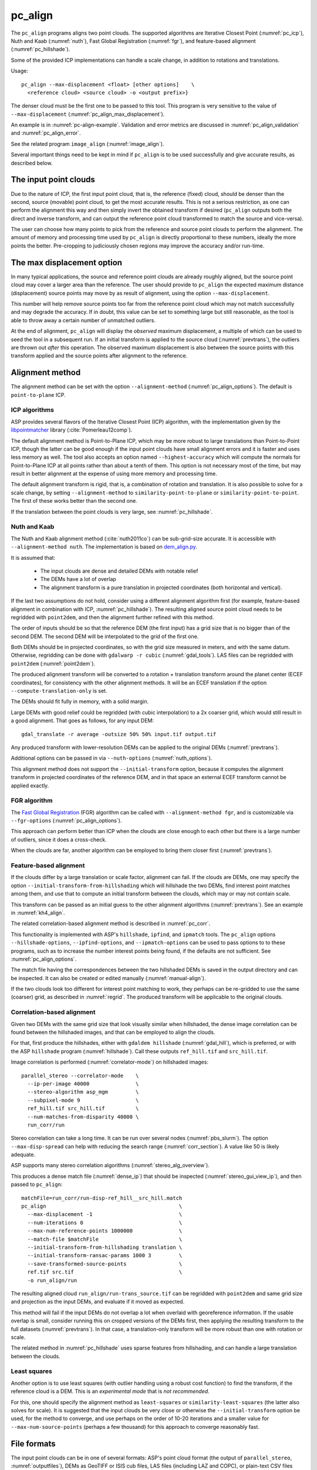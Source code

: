 .. _pc_align:

pc_align
--------

The ``pc_align`` programs aligns two point clouds. The supported algorithms are
Iterative Closest Point (:numref:`pc_icp`), Nuth and Kaab (:numref:`nuth`), Fast
Global Registration (:numref:`fgr`), and feature-based alignment
(:numref:`pc_hillshade`).

Some of the provided ICP implementations can handle a scale change, in addition
to rotations and translations. 

Usage::

     pc_align --max-displacement <float> [other options]    \
       <reference cloud> <source cloud> -o <output prefix>}

The denser cloud must be the first one to be passed to this tool. This
program is very sensitive to the value of ``--max-displacement``
(:numref:`pc_align_max_displacement`).

An example is in :numref:`pc-align-example`. Validation and error metrics are
discussed in :numref:`pc_align_validation` and :numref:`pc_align_error`.

See the related program ``image_align`` (:numref:`image_align`).

Several important things need to be kept in mind if ``pc_align`` is to
be used successfully and give accurate results, as described below.

The input point clouds
~~~~~~~~~~~~~~~~~~~~~~

Due to the nature of ICP, the first input point cloud, that is, the
reference (fixed) cloud, should be denser than the second, source
(movable) point cloud, to get the most accurate results. This is not a
serious restriction, as one can perform the alignment this way and then
simply invert the obtained transform if desired (``pc_align`` outputs
both the direct and inverse transform, and can output the reference
point cloud transformed to match the source and vice-versa).

The user can choose how many points to pick from the reference and
source point clouds to perform the alignment. The amount of memory and
processing time used by ``pc_align`` is directly proportional to these
numbers, ideally the more points the better. Pre-cropping to judiciously
chosen regions may improve the accuracy and/or run-time.

.. _pc_align_max_displacement:

The max displacement option
~~~~~~~~~~~~~~~~~~~~~~~~~~~

In many typical applications, the source and reference point clouds are
already roughly aligned, but the source point cloud may cover a larger
area than the reference. The user should provide to ``pc_align`` the
expected maximum distance (displacement) source points may move by as
result of alignment, using the option ``--max-displacement``. 

This number will help remove source points too far from the reference point
cloud which may not match successfully and may degrade the accuracy. If
in doubt, this value can be set to something large but still reasonable,
as the tool is able to throw away a certain number of unmatched
outliers. 

At the end of alignment, ``pc_align`` will display the
*observed* maximum displacement, a multiple of which can be used to seed
the tool in a subsequent run. If an initial transform is applied to the
source cloud (:numref:`prevtrans`), the outliers are thrown
out *after* this operation. The observed maximum displacement is also
between the source points with this transform applied and the source
points after alignment to the reference.

.. _align-method:

Alignment method
~~~~~~~~~~~~~~~~

The alignment method can be set with the option ``--alignment-method``
(:numref:`pc_align_options`). The default is ``point-to-plane`` ICP.

.. _pc_icp:

ICP algorithms
^^^^^^^^^^^^^^

ASP provides several flavors of the Iterative Closest Point (ICP) algorithm,
with the implementation given by the `libpointmatcher
<https://github.com/ethz-asl/libpointmatcher>`_ library
(:cite:`Pomerleau12comp`).
    
The default alignment method is Point-to-Plane ICP, which may be more
robust to large translations than Point-to-Point ICP, though the latter
can be good enough if the input point clouds have small alignment errors
and it is faster and uses less memory as well. The tool also accepts an
option named ``--highest-accuracy`` which will compute the normals for
Point-to-Plane ICP at all points rather than about a tenth of them. This
option is not necessary most of the time, but may result in better
alignment at the expense of using more memory and processing time.

The default alignment transform is rigid, that is, a combination of rotation and
translation. It is also possible to solve for a scale change, by setting
``--alignment-method`` to ``similarity-point-to-plane`` or
``similarity-point-to-point``. The first of these works better than the second
one.

If the translation between the point clouds is very large, see
:numref:`pc_hillshade`.

.. _nuth:

Nuth and Kaab
^^^^^^^^^^^^^

The Nuth and Kaab alignment method (:cite:`nuth2011co`) can be sub-grid-size
accurate. It is accessible with ``--alignment-method nuth``. The implementation
is based on `dem_align.py  <https://github.com/dshean/demcoreg>`_.

It is assumed that:

  - The input clouds are dense and detailed DEMs with notable relief
  - The DEMs have a lot of overlap
  - The alignment transform is a pure translation in projected coordinates (both
    horizontal and vertical).

If the last two assumptions do not hold, consider using a different alignment
algorithm first (for example, feature-based alignment in combination with ICP,
:numref:`pc_hillshade`). The resulting aligned source point cloud needs to be
regridded with ``point2dem``, and then the alignment further refined with this
method.

The order of inputs should be so that the reference DEM (the first input)
has a grid size that is no bigger than of the second DEM. The second DEM
will be interpolated to the grid of the first one.

Both DEMs should be in projected coordinates, so with the grid size measured in
meters, and with the same datum. Otherwise, regridding can be done with
``gdalwarp -r cubic`` (:numref:`gdal_tools`). LAS files can be regridded with
``point2dem`` (:numref:`point2dem`).

The produced alignment transform will be converted to a rotation + translation
transform around the planet center (ECEF coordinates), for consistency with the
other alignment methods. It will be an ECEF translation if the option
``--compute-translation-only`` is set.

The DEMs should fit fully in memory, with a solid margin. 

Large DEMs with good relief could be regridded (with cubic interpolation) to a
2x coarser grid, which would still result in a good alignment. That goes as
follows, for any input DEM::

  gdal_translate -r average -outsize 50% 50% input.tif output.tif

Any produced transform with lower-resolution DEMs can be applied to the original
DEMs (:numref:`prevtrans`).

Additional options can be passed in via ``--nuth-options``
(:numref:`nuth_options`).

This alignment method does not support the ``--initial-transform`` option,
because it computes the alignment transform in projected coordinates of the
reference DEM, and in that space an external ECEF transform cannot be applied
exactly.

.. _fgr:

FGR algorithm
^^^^^^^^^^^^^

The `Fast Global Registration
<https://github.com/IntelVCL/FastGlobalRegistration>`_ (FGR) algorithm can be
called with ``--alignment-method fgr``, and is customizable via
``--fgr-options`` (:numref:`pc_align_options`).

This approach can perform better than ICP when the clouds are close enough to
each other but there is a large number of outliers, since it does a cross-check.

When the clouds are far, another algorithm can be employed to bring them 
closer first (:numref:`prevtrans`).

.. _pc_hillshade:

Feature-based alignment
^^^^^^^^^^^^^^^^^^^^^^^

If the clouds differ by a large translation or scale factor, alignment can fail.
If the clouds are DEMs, one may specify the option
``--initial-transform-from-hillshading`` which will hillshade the two
DEMs, find interest point matches among them, and use that to compute an initial
transform between the clouds, which may or may not contain scale.

This transform can be passed as an initial guess to the other alignment
algorithms (:numref:`prevtrans`). See an example in :numref:`kh4_align`. 

The related correlation-based alignment method is described in
:numref:`pc_corr`.
 
This functionality is implemented with ASP's ``hillshade``, ``ipfind``, and
``ipmatch`` tools. The ``pc_align`` options ``--hillshade-options``,
``--ipfind-options``, and ``--ipmatch-options`` can be used to pass options to
to these programs, such as to increase the number interest points being found,
if the defaults are not sufficient. See :numref:`pc_align_options`.

The match file having the correspondences between the two hillshaded DEMs is
saved in the output directory and can be inspected. It can also be created
or edited manually (:numref:`manual-align`).

If the two clouds look too different for interest point matching to work, they
perhaps can be re-gridded to use the same (coarser) grid, as described in
:numref:`regrid`. The produced transform will be applicable to the original
clouds.

.. _pc_corr:

Correlation-based alignment
^^^^^^^^^^^^^^^^^^^^^^^^^^^

Given two DEMs with the same grid size that look visually similar when
hillshaded, the dense image correlation can be found between the hillshaded
images, and that can be employed to align the clouds.

For that, first produce the hillshades, either with ``gdaldem hillshade``
(:numref:`gdal_hill`), which is preferred, or with the ASP ``hillshade`` program
(:numref:`hillshade`). Call these outputs ``ref_hill.tif`` and ``src_hill.tif``.

Image correlation is performed (:numref:`correlator-mode`) on hillshaded
images::

    parallel_stereo --correlator-mode    \
      --ip-per-image 40000               \
      --stereo-algorithm asp_mgm         \
      --subpixel-mode 9                  \
      ref_hill.tif src_hill.tif          \
      --num-matches-from-disparity 40000 \
      run_corr/run

Stereo correlation can take a long time. It can be run over several nodes
(:numref:`pbs_slurm`). The option ``--max-disp-spread`` can help with reducing
the search range (:numref:`corr_section`). A value like 50 is likely adequate. 

ASP supports many stereo correlation algorithms (:numref:`stereo_alg_overview`).

This produces a dense match file (:numref:`dense_ip`) that should be inspected
(:numref:`stereo_gui_view_ip`), and then passed to ``pc_align``::

    matchFile=run_corr/run-disp-ref_hill__src_hill.match
    pc_align                                           \
      --max-displacement -1                            \
      --num-iterations 0                               \
      --max-num-reference-points 1000000               \
      --match-file $matchFile                          \
      --initial-transform-from-hillshading translation \
      --initial-transform-ransac-params 1000 3         \
      --save-transformed-source-points                 \
      ref.tif src.tif                                  \
      -o run_align/run

The resulting aligned cloud ``run_align/run-trans_source.tif`` can be regridded
with ``point2dem`` and same grid size and projection as the input DEMs, and
evaluate if it moved as expected. 

This method will fail if the input DEMs do not overlap a lot when overlaid with
georeference information. If the usable overlap is small, consider running this
on cropped versions of the DEMs first, then applying the resulting transform to
the full datasets (:numref:`prevtrans`). In that case, a translation-only
transform will be more robust than one with rotation or scale.

The related method in :numref:`pc_hillshade` uses sparse features from
hillshading, and can handle a large translation between the clouds.

.. _pc_least_squares:

Least squares
^^^^^^^^^^^^^

Another option is to use least squares (with outlier handling using a
robust cost function) to find the transform, if the reference cloud is a
DEM. This is an *experimental mode* that is *not recommended*.

For this, one should specify the alignment method as ``least-squares`` or
``similarity-least-squares`` (the latter also solves for scale). It is suggested
that the input clouds be very close or otherwise the ``--initial-transform``
option be used, for the method to converge, and use perhaps on the order of
10-20 iterations and a smaller value for ``--max-num-source-points`` (perhaps a
few thousand) for this approach to converge reasonably fast.

File formats
~~~~~~~~~~~~

The input point clouds can be in one of several formats: ASP's point cloud
format (the output of ``parallel_stereo``, :numref:`outputfiles`), DEMs as
GeoTIFF or ISIS cub files, LAS files (including LAZ and COPC), or plain-text CSV
files (with .csv or .txt extension).

CSV
^^^

By default, CSV files are expected to have on each line the latitude and
longitude (in degrees), and the height above the datum (in meters), separated by
commas or spaces. Alternatively, the user can specify the format of the CSV file
via the ``--csv-format`` option. Entries in the CSV file can then be (in any
order) (a) longitude, latitude (in degrees), height above datum (in meters), (b)
longitude, latitude, distance from planet center (in meters or km), (c) easting,
northing and height above datum (in meters), in this case a PROJ or WKT string
must be set via ``--csv-srs``, (d) Cartesian coordinates :math:`(x, y, z)`
measured from planet center (in meters). The precise syntax is in
:numref:`pc_align_options`. The tool can also auto-detect the LOLA RDR
PointPerRow format.

Any line in a CSV file starting with the pound character (#) is ignored.

If none of the input files have a geoheader with datum information, and
the input files are not in Cartesian coordinates, the datum needs to be
specified via the ``--datum`` option, or by setting
``--semi-major-axis`` and ``--semi-minor-axis``.

.. _pc_align_las:

LAS and COPC
^^^^^^^^^^^^

The ``pc_align`` program supports clouds in the LAS format, including compressed
(LAZ) and cloud-optimized (`COPC <https://copc.io/>`_) data. The processing is
done with `PDAL <https://pdal.io/en/latest/>`_, which is shipped with ASP. 

If the reference / source cloud is in the COPC format, the option
``--ref-copc-win`` / ``--src-copc-win`` is required, so that the program can
know the region of these spatially organized clouds that needs processing. Or
can set ``--ref-copc-read-all`` / ``--src-copc-read-all``. See the full
description of these options in :numref:`pc_align_options`.

For COPC files, the corresponding output cloud with the transform applied to it
will be in the LAZ format, and will be restricted to the region used in
processing. 

.. _alignmenttransform:

The alignment transform
~~~~~~~~~~~~~~~~~~~~~~~

The transform obtained by ``pc_align`` is output to a text file as
a 4 |times| 4 matrix with the upper-left 3 |times| 3 submatrix being
the rotation (and potentially also a scale, per :numref:`align-method`)
and the top three elements of the right-most column being the
translation. It is named ``<output prefix>-transform.txt``.

This transform, if applied to the source point cloud,
will bring it in alignment with the reference point cloud.  The
transform assumes the 3D Cartesian coordinate system with the origin
at the planet center (known as ECEF). This matrix can be supplied
back to the tool as an initial guess (:numref:`prevtrans`). 

The inverse transform, from the reference cloud to the source cloud is saved
as well, as ``<output prefix>-inverse-transform.txt``. 

These two transforms can be used to move cameras from one cloud's coordinate
system to another one's, as shown in :numref:`ba_pc_align`.

.. _prevtrans:

Applying an initial transform
~~~~~~~~~~~~~~~~~~~~~~~~~~~~~

The ``pc_align``-produced transform (:numref:`alignmenttransform`) can be
supplied back to the tool as an initial guess via the ``--initial-transform``
option, with the same clouds as earlier, or some supersets or subsets of them.
If it is desired to apply this transform without further refinement, one can
specify ``--num-iterations 0``.

An initial transform can be found, for example, based on hillshading the two
clouds (:numref:`pc_hillshade`) or with correlation-based alignment
(:numref:`pc_corr`).

To illustrate applying a transform, consider a DEM, named ``dem.tif``, obtained
with ASP, from which just a portion, ``dem_crop.tif`` is known to have reliable
measurements, which are stored, for example, in a file called ``meas.csv``.
Hence, ``pc_align`` is first used on the smaller DEM, as::

    pc_align <other options> dem_crop.tif meas.csv -o run/run

Then, the command::

    pc_align                                    \
      --max-displacement -1                     \
      --num-iterations 0                        \
      --max-num-reference-points 1000           \
      --max-num-source-points 1000              \
      --save-transformed-source-points          \
      --save-inv-transformed-reference-points   \
      --initial-transform run/run-transform.txt \
      --csv-format <csv format string>          \
      dem.tif meas.csv                          \
      -o run_full/run

will transform the full ``dem.tif`` into the coordinate system of ``meas.csv``,
and ``meas.csv`` into the coordinate system of ``ref.tif`` with no further
iterations. The number of input points here is small, for speed, as they will
not be used.

See also :numref:`ba_pc_align` for how to use such transforms with cameras.

If an initial transform is used, with zero or more iterations, the
output transform produced by such an invocation will be from the source
points *before* the initial transform, hence the output alignment
transform will incorporate the initial transform.

Using ``--max-displacement -1`` should be avoided, as that will do 
no outlier filtering in the source cloud. Here that is not necessary,
as this invocation simply moves the DEM according to the specified
transform.

If a good initial alignment is found, it is suggested to use a smaller
value for ``--max-displacement`` to refine the alignment, as the
clouds will already be mostly on top of each other after the initial
transform is applied.

Applying an initial specified translation or rotation 
~~~~~~~~~~~~~~~~~~~~~~~~~~~~~~~~~~~~~~~~~~~~~~~~~~~~~

One can apply to the source cloud an initial shift, expressed in the
North-East-Down coordinate system at the centroid of the source
points, before the alignment algorithm is invoked. Hence, if it is
desired to first move the source cloud North by 5 m, East by 10 m, and
down by 15 m relative to the point on planet surface which is the
centroid of the source points, the continue with alignment, one can
invoke ``pc_align`` with::


    --initial-ned-translation "5 10 15"

(Notice the quotes.)

The option ``--initial-rotation-angle`` can be used analogously.

As in :numref:`prevtrans`, one can simply stop after such an
operation, if using zero iterations. In either case, such initial
transform will be incorporated into the transform file output by
``pc_align``, hence that one will go from the source cloud before
user's initial transform to the reference cloud.

Interpreting the transform
~~~~~~~~~~~~~~~~~~~~~~~~~~

The alignment transform, with its origin at the center of the planet,
can result in large movements on the planet surface even for small
angles of rotation. Because of this it may be difficult to interpret
both its rotation and translation components.

The ``pc_align`` program outputs the translation component of this
transform, defined as the vector from the centroid of the original
source points (before any initial transform applied to them) to the
centroid of the source points with the computed alignment transform
applied to them. This translation component is displayed in three ways
(a) Cartesian coordinates with the origin at the planet center, (b)
Local North-East-Down coordinates at the centroid of the source points
(before any initial transform), and (c) Latitude-Longitude-Height
differences between the two centroids. If the effect of the transform is
small (e.g., the points moved by at most several hundred meters) then
the representation in the form (b) above is most amenable to
interpretation as it is in respect to cardinal directions and height
above ground if standing at a point on the planet surface.

This program prints to screen the Euler angles of the rotation
transform, and also the axis of rotation and the angle measured against
that axis. It can be convenient to interpret the rotation as being
around the center of gravity of the reference cloud, even though it was
computed as a rotation around the planet center, since changing the
point around which a rigid transform is applied will only affect its
translation component, which is relative to that point, but not the
rotation matrix.

.. _pc_align_error:

Error metrics and outliers
~~~~~~~~~~~~~~~~~~~~~~~~~~

The tool outputs to CSV files the lists of errors together with their
locations in the source point cloud, before the alignment of the source
points (but after applying any initial transform), and also after the
alignment computed by the tool. They are named
``<output prefix>-beg_errors.csv`` and
``<output prefix>-end_errors.csv``. An error is defined as the distance
from a source point used in alignment to the closest reference point
(measured in meters). 

The format of output CSV files is the same as of input CSV files, or as
given by ``--csv-format``, although any columns of extraneous data in
the input files are not saved on output. The first line in these
files shows the names of the columns.

See :numref:`plot_csv` for how to visualize these files. By default,
this tool shows the 4th column in these files, which is the absolute
error difference. Run, for example::

    stereo_gui --colorbar run/run-end_errors.csv

The program prints to screen and saves to a log file the 16th, 50th, and
84th error percentiles as well as the means of the smallest 25%, 50%,
75%, and 100% of the errors.

When the reference point cloud is a DEM, a more accurate computation of
the errors from source points to the reference cloud is used. A source
point is projected onto the datum of the reference DEM, its longitude
and latitude are found, then the DEM height at that position is
interpolated. That way we determine the closest point on the reference
DEM that interprets the DEM not just as a collection of points but
rather as a polyhedral surface going through those points. These errors
are what is printed in the statistics. To instead compute errors as done
for other type of point clouds, use the option ``--no-dem-distances``.

By default, when ``pc_align`` discards outliers during the computation
of the alignment transform, it keeps the 75% of the points with the
smallest errors. As such, a way of judging the effectiveness of the tool
is to look at the mean of the smallest 75% of the errors before and
after alignment.

.. _pc_align_validation:

Evaluation of aligned clouds
~~~~~~~~~~~~~~~~~~~~~~~~~~~~

The ``pc_align`` program can save the source cloud after being aligned to the
reference cloud and vice-versa, via ``--save-transformed-source-points`` and
``--save-inv-transformed-reference-points``. 

To validate that the aligned source cloud is very close to the reference cloud,
DEMs can be made out of them with ``point2dem`` (:numref:`point2dem`), and those
can be overlaid as georeferenced images in ``stereo_gui`` (:numref:`stereo_gui`)
for inspection. A GIS tool can be used as well.

Alternatively, the ``geodiff`` program (:numref:`geodiff`) can 
compute the (absolute) difference between aligned DEMs, which can
be colorized with ``colormap`` (:numref:`colormap`), or colorized on-the-fly
and displayed with a colorbar in ``stereo_gui`` (:numref:`colorize`).

The ``geodiff`` tool can take the difference between a DEM and a CSV file as
well. The obtained error differences can be visualized in ``stereo_gui``
(:numref:`plot_csv`).

Output point clouds and convergence history
~~~~~~~~~~~~~~~~~~~~~~~~~~~~~~~~~~~~~~~~~~~

The transformed input point clouds (the source transformed to match
the reference, and the reference transformed to match the source) can
also be saved to disk if desired. If an input point cloud is in CSV,
ASP point cloud format, or LAS format, the output transformed cloud
will be in the same format. If the input is a DEM, the output will be
an ASP point cloud, since a gridded point cloud may not stay so after
a 3D transform. 

As an example, assume that ``pc_align`` is run as::

    pc_align --max-displacement 100              \
      --csv-format '1:x 2:y 3:z'                 \      
      --save-transformed-source-points           \
      --save-inv-transformed-reference-points    \
      ref_dem.tif source.csv                     \
      -o run/run 

This will save ``run/run-trans_reference.tif`` which is a point cloud
in the coordinate system of the source dataset, and
``run/run-trans_source.csv`` which is in reference coordinate system
of the reference dataset.

The ``point2dem`` program (:numref:`point2dem`) can re-grid the
obtained point cloud back to a DEM.

Care is needed, as before, with setting ``--max-displacement``.

The convergence history for ``pc_align`` (the translation and rotation
change at each iteration) is saved to disk with a name like::

    <output prefix>-iterationInfo.csv
 
and can be used to fine-tune the stopping criteria.

.. _manual-align:

Manual alignment
~~~~~~~~~~~~~~~~

If automatic alignment fails, for example, if the clouds are too
different, or they differ by a scale factor, a manual alignment can be
computed as an initial guess transform (and one can stop there if
``pc_align`` is invoked with 0 iterations). 

For that, the input point clouds should be first converted to DEMs using
``point2dem``, unless in that format already. Then, ``stereo_gui`` can be called
to create manual point correspondences (interest point matches) from the
reference to the source DEM (:numref:`stereo_gui_edit_ip`). The DEMs should be
displayed in the GUI with the reference DEM on the left, and should be
hillshaded. 

Once the match file is saved to disk, it can be passed to ``pc_align`` via the
``--match-file`` option, which will compute an initial transform (whose type is
set with ``--initial-transform-from-hillshading``), before continuing with
alignment. Example::

    pc_align ref-DEM.tif src-DEM.tif             \
     --max-displacement 500                      \
     --initial-transform-ransac-params 1000 100  \
     --initial-transform-from-hillshading rigid  \
     --match-file run/run-ref-DEM__src-DEM.match \
     -o run/run

This transform can also be used for non-DEM clouds once it is found using DEMs
obtained from those clouds (:numref:`prevtrans`). Note that both a rigid and
similarity transform is supported, both for the initial transform and for the
alignment. A rigid transform is usually enough.

Here the second value of ``--initial-transform-ransac-params`` was set rather
high, to not remove any matches as outliers.

.. _regrid:

Regrid a DEM
~~~~~~~~~~~~

Given a DEM, if one invokes ``pc_align`` as follows::

    pc_align dem.tif dem.tif --max-displacement -1 --num-iterations 0 \
       --save-transformed-source-points -o run/run

this will create a point cloud out of the DEM. This cloud can then be re-gridded
using ``point2dem`` (:numref:`point2dem`), with desired grid size and projection. 

Alternatively, the ``gdalwarp`` program (:numref:`gdal_tools`) can be employed
for regridding, with an option such as ``-r cubic``. 

The ``point2dem`` approach is preferable if the output grid size is very coarse,
as this tool does binning in a neighborhood, rather than interpolation.

.. _ba_pc_align:

Applying a transform to cameras
~~~~~~~~~~~~~~~~~~~~~~~~~~~~~~~

If ``pc_align`` is used to align a DEM obtained with ASP to a preexisting
reference DEM or other cloud, the obtained alignment transform can be applied to
the cameras used to create the ASP DEM, so the cameras then become aligned with
the reference. That is accomplished by running bundle adjustment with the
options ``--initial-transform`` and ``--apply-initial-transform-only``.

Please note that the way this transform is applied depends on the 
order of clouds in ``pc_align`` and on whether the cameras have
been bundle-adjusted or not. Precise commands are given below.

First, assume, for example, that the reference is ``ref.tif``, and
the ASP DEM is created *without* bundle adjustment, as::

    parallel_stereo left.tif right.tif left.xml right.xml output/run
    point2dem --auto-proj-center output/run-PC.tif

It is very important to distinguish the cases when the obtained DEM is
the first or second argument of ``pc_align``.

If the ASP DEM ``output/run-DEM.tif`` is aligned to the reference
as::

    pc_align --max-displacement 1000 ref.tif output/run-DEM.tif \
      -o align/run

then, the alignment is applied to cameras the following way::

    bundle_adjust left.tif right.tif left.xml right.xml \
      --initial-transform align/run-transform.txt       \
      --apply-initial-transform-only -o ba_align/run

This should create the camera adjustments incorporating the alignment
transform::

     ba_align/run-left.adjust, ba_align/run-right.adjust

(see :numref:`adjust_files` for discussion of .adjust files). 

For CSM cameras, this will also create stand-alone ``model state`` cameras with
adjustments already applied to them (:numref:`csm_state`).

If ``pc_align`` was invoked with the two clouds in reverse order, the
transform to use is::

    align/run-inverse-transform.txt

The idea here is that ``run-transform.txt`` goes from the second cloud
passed to ``pc_align`` to the first, hence, ``bundle_adjust`` invoked
with this transform would move cameras from second cloud's coordinate
system's to first. And vice-versa, if ``run-inverse-transform.txt`` is
used, cameras from first clouds's coordinate system would be moved to
second's.

After applying a transform this way, the cameras that are now aligned
with the reference can be used to mapproject onto it, hopefully
with no registration error, as::

    mapproject ref.tif left.tif left_map.tif \
      --bundle-adjust-prefix ba_align/run

and in the same way for the right image. Overlaying the produced
images is a very useful sanity check.
    
If, the initial stereo was done with cameras that already
were bundle-adjusted, with output prefix ``initial_ba/run``,
so the stereo command had the option::

  --bundle-adjust-prefix initial_ba/run

we need to integrate those initial adjustments with this alignment
transform. To do that, again need to consider two cases, as before.

If the just-created stereo DEM is the second argument to ``pc_align``,
then run the slightly modified command::

    bundle_adjust left.tif right.tif left.xml right.xml \
      --initial-transform align/run-transform.txt       \
      --input-adjustments-prefix initial_ba/run         \
      --apply-initial-transform-only -o ba_align/run

Otherwise, if the stereo DEM is the first argument to ``pc_align``, use instead
``align/run-inverse-transform.txt`` as input to ``--initial-transform``.

Note that this way bundle adjustment will not do any further camera refinements
after the initial transform is applied.

A stereo run can be reused after the cameras have been modified as above, with
the option ``--prev-run-prefix``. Only triangulation will then be redone. Ensure
the option ``--bundle-adjust-prefix ba_align/run`` is used to point to the new
cameras. See :numref:`bathy_reuse_run` and :numref:`mapproj_reuse`.

Troubleshooting
~~~~~~~~~~~~~~~

Remember that filtering is applied only to the source point cloud. If
you have an input cloud with a lot of noise, make sure it is being used
as the source cloud.

If you are not getting good results with ``pc_align``, something that
you can try is to convert an input point cloud into a smoothed DEM. Use
``point2dem`` to do this and set ``--search-radius-factor`` if needed to
fill in holes in the DEM. For some input data this can significantly
improve alignment accuracy.

.. _pc_align_options:

Command-line options for pc_align
~~~~~~~~~~~~~~~~~~~~~~~~~~~~~~~~~

--num-iterations <integer (default: 1000)>
    Maximum number of iterations.

--max-displacement <float>
    Maximum expected displacement (horizontal + vertical) of source
    points as result of alignment, in meters (after the initial guess
    transform is applied to the source points).  Used for removing
    gross outliers in the source (movable) point cloud.

-o, --output-prefix <string (default: "")>
    Specify the output file prefix.

--outlier-ratio <float (default: 0.75)>
    Fraction of source (movable) points considered inliers (after
    gross outliers further than max-displacement from reference
    points are removed).

--max-num-reference-points <integer (default: 10^8)>
    Maximum number of (randomly picked) reference points to use.

--max-num-source-points <integer (default: 10^5)>
    Maximum number of (randomly picked) source points to use (after
    discarding gross outliers).

--alignment-method <string (default: "point-to-plane")>
    Alignment method. Options: ``point-to-plane``, ``point-to-point``,
    ``similarity-point-to-plane``, ``similarity-point-to-point``
    (:numref:`pc_icp`), ``nuth`` (:numref:`nuth`), ``fgr`` (:numref:`fgr`),
    ``least-squares``, ``similarity-least-squares``
    (:numref:`pc_least_squares`).

--highest-accuracy
    Compute with highest accuracy for point-to-plane (can be much slower).

--datum <string>
    Sets the datum for CSV files.
    Options:

    * WGS_1984
    * D_MOON (1,737,400 meters)
    * D_MARS (3,396,190 meters)
    * MOLA (3,396,000 meters)
    * NAD83
    * WGS72
    * NAD27
    * Earth (alias for WGS_1984)
    * Mars (alias for D_MARS)
    * Moon (alias for D_MOON)

--semi-major-axis <float>
    Explicitly set the datum semi-major axis in meters.

--semi-minor-axis <float>
    Explicitly set the datum semi-minor axis in meters.

--csv-format <string>
    Specify, in quotes, the format of input CSV files as a list of entries
    ``column_index:column_type`` (indices start from 1). Examples: ``'1:x 2:y
    3:z'`` (a Cartesian coordinate system with origin at planet center is
    assumed, with the units being in meters), ``'5:lon 6:lat 7:radius_m'``
    (longitude and latitude are in degrees, the radius is measured in meters
    from planet center), ``'3:lat 2:lon 1:height_above_datum'``, ``'1:easting
    2:northing 3:height_above_datum'`` (for the latter need to also set
    ``--csv-srs``). The height above datum is in meters. Can also use
    ``radius_km`` for ``column_type``, when it is again measured from planet
    center.

--csv-srs <string>
    The PROJ or WKT string to use to interpret the entries in input CSV
    files.

--compute-translation-only
    Compute the transform from source to reference point cloud as
    a translation only (no rotation).

--save-transformed-source-points
    Apply the obtained transform to the source points so they match the
    reference points and save them. The transformed point cloud can be
    gridded with ``point2dem`` (:numref:`point2dem`).

--save-inv-transformed-reference-points
    Apply the inverse of the obtained transform to the reference
    points so they match the source points and save them.

--initial-transform <string>
    The file containing the transform to be used as an initial
    guess. It can come from a previous run of the tool.

--initial-ned-translation <string>
    Initialize the alignment transform based on a translation with
    this vector in the North-East-Down coordinate system around the
    centroid of the reference points. Specify it in quotes, separated
    by spaces or commas.

--initial-rotation-angle <double (default: 0.0)>
    Initialize the alignment transform as the rotation with this angle
    (in degrees) around the axis going from the planet center to the
    centroid of the point cloud. If ``--initial-ned-translation`` is
    also specified, the translation gets applied after the rotation.

--initial-transform-from-hillshading <string>
    If both input clouds are DEMs, find interest point matches among their
    hillshaded versions, and use them to compute an initial transform to apply
    to the source cloud before proceeding with alignment
    (:numref:`pc_hillshade`).  Specify here the type of transform, as one of:
    ``rigid`` (rotation + translation), ``translation``, or ``similarity``
    (rotation + translation + scale). See the options further down for tuning
    this. The alignment algorithm can refine the scale later if set to
    ``similarity-point-to-plane``, etc.

--hillshade-options
    Options to pass to the ``hillshade`` program when computing the
    transform from hillshading. Default: 
    ``--azimuth 300 --elevation 20 --align-to-georef``.

--ipfind-options
    Options to pass to the ``ipfind`` program when computing the
    transform from hillshading. Default: ``--ip-per-image 1000000
    --interest-operator sift --descriptor-generator sift``.

--ipmatch-options
    Options to pass to the ``ipmatch`` program when computing the
    transform from hillshading. Default: ``--inlier-threshold 100
    --ransac-iterations 10000 --ransac-constraint similarity``.

--initial-transform-ransac-params <num_iter factor (default: 10000 1.0)>
    When computing an initial transform based on hillshading, use
    this number of RANSAC iterations and outlier factor. A smaller
    factor will reject more outliers. 

--match-file
    Compute an initial transform from the source to the reference point cloud
    given interest point matches from the reference to the source DEM in this
    file. This file can be produced manually, in ``stereo_gui``
    (:numref:`manual-align`), or automatically, as in :numref:`pc_hillshade` or
    :numref:`pc_corr`. See also ``--initial-transform-from-hillshading``
    and ``--initial-transform-ransac-params``.

--nuth-options <string (default: "")>
    Options to pass to the Nuth and Kaab algorithm. Set in quotes. 
    See :ref:`nuth_options` for more details.
    
--fgr-options <string>
    Options to pass to the Fast Global Registration (FGR) algorithm. Set in
    quotes. Default: "div_factor: 1.4 use_absolute_scale: 0 max_corr_dist: 0.025
    iteration_number: 100 tuple_scale: 0.95 tuple_max_cnt: 10000".

--ref-copc-win <float float float float>
    Specify the region to read from the reference cloud, if it is a COPC LAZ
    file. The units are based the projection in the file. This is required
    unless ``--ref-copc-read- all`` is set. Specify as ``minx miny maxx maxy``,
    or ``minx maxy maxx miny``, with no quotes. See also ``--src-copc-win``
    and :numref:`pc_align_las`.

--src-copc-win <float float float float>
    Specify the region to read from the source cloud, if it is a COPC LAZ file.
    The units are based the projection in the file. This is required unless
    ``--src-copc-read-all all`` is set. Specify as ``minx miny maxx maxy``, or
    ``minx maxy maxx miny``, with no quotes. If not set, the ``--ref-copc-win``
    option will be used, or otherwise it will be estimated based on the extent
    of reference points and the ``--max-displacement`` option.

--ref-copc-read-all
    Read the full reference COPC file, ignoring the ``--ref-copc-win`` option.
    
--src-copc-read-all
    Read the full source COPC file, ignoring the ``--src-copc-win`` option.
        
--diff-rotation-error <float (default: 1e-8)>
    Change in rotation amount below which the algorithm will stop
    (if translation error is also below bound), in degrees.

--diff-translation-error <float (default: 1e-3)>
    Change in translation amount below which the algorithm will
    stop (if rotation error is also below bound), in meters.

--no-dem-distances
    For reference point clouds that are DEMs, don't take advantage
    of the fact that it is possible to interpolate into this DEM
    when finding the closest distance to it from a point in the
    source cloud (the text above has more detailed information).
    
--skip-shared-box-estimation
    Do not estimate the shared bounding box of the two clouds. This estimation
    can be costly for large clouds but helps with eliminating outliers.
    
--threads <integer (default: 0)>
    Select the number of threads to use for each process. If 0, use
    the value in ~/.vwrc.
 
--cache-size-mb <integer (default = 1024)>
    Set the system cache size, in MB.

--tile-size <integer (default: 256 256)>
    Image tile size used for multi-threaded processing.

--no-bigtiff
    Tell GDAL to not create BigTiff files.

--tif-compress <None|LZW|Deflate|Packbits (default: LZW)>
    TIFF compression method.

-v, --version
    Display the version of software.

-h, --help
    Display this help message.

.. _nuth_options:

Options for Nuth and Kaab 
~~~~~~~~~~~~~~~~~~~~~~~~~

The Nuth and Kaab algorithm (:numref:`nuth`) accepts the regular ``pc_align``
options ``--max-displacement``, ``--num-iterations``,
``--compute-translation-only``, ``--threads``.

In addition, it can be tuned via the ``--nuth-options`` argument. Its value is a
string in quotes, with spaces as separators. Example:: 

    --nuth-options "--slope-lim 0.1 40.0 --tol 0.01"

Default values will be used for any unspecified options. The options are:

--slope-lim <float float (default: 0.1 40.0)>
    Minimum and maximum surface slope limits to consider (degrees).
    
--tol <float (default: 0.01)>
    Stop when the addition to the alignment translation at given iteration has
    magnitude below this tolerance (meters).

--max-horizontal-offset <float>
    Maximum expected horizontal translation magnitude (meters). Used to filter
    outliers. If not set, use the value in ``--max-displacement``.

--max-vertical-offset <float>
    Maximum expected vertical translation in meters (meters). Used to filter
    outliers. If not set, use the value in ``--max-displacement``.

--num-inner-iter <integer (default: 10)>
    Maximum number of iterations for the inner loop, when finding the best fit
    parameters for the current translation.
    
.. |times| unicode:: U+00D7 .. MULTIPLICATION SIGN

